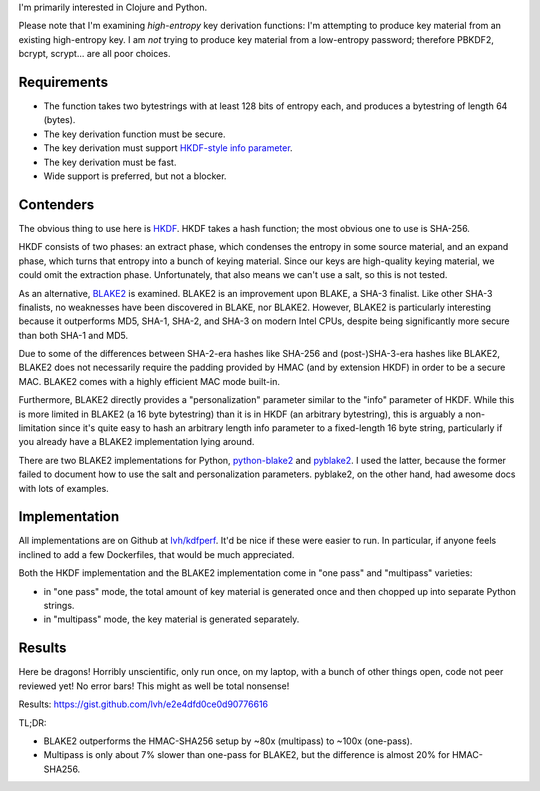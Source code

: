 .. title: Secure key derivation performance
.. slug: secure-key-derivation-performance
.. date: 2014-08-04 04:29:15 UTC-07:00
.. tags: mathjax, private, crypto, security
.. link:
.. description:
.. type: text

I'm primarily interested in Clojure and Python.

Please note that I'm examining *high-entropy* key derivation
functions: I'm attempting to produce key material from an existing
high-entropy key. I am *not* trying to produce key material from a
low-entropy password; therefore PBKDF2, bcrypt, scrypt... are all poor
choices.

Requirements
------------

- The function takes two bytestrings with at least 128 bits of entropy
  each, and produces a bytestring of length 64 (bytes).
- The key derivation function must be secure.
- The key derivation must support `HKDF-style info parameter`_.
- The key derivation must be fast.
- Wide support is preferred, but not a blocker.

Contenders
----------

The obvious thing to use here is HKDF_. HKDF takes a hash function;
the most obvious one to use is SHA-256.

HKDF consists of two phases: an extract phase, which condenses the
entropy in some source material, and an expand phase, which turns that
entropy into a bunch of keying material. Since our keys are
high-quality keying material, we could omit the extraction phase.
Unfortunately, that also means we can't use a salt, so this is not
tested.

As an alternative, BLAKE2_ is examined. BLAKE2 is an improvement upon
BLAKE, a SHA-3 finalist. Like other SHA-3 finalists, no weaknesses
have been discovered in BLAKE, nor BLAKE2. However, BLAKE2 is
particularly interesting because it outperforms MD5, SHA-1, SHA-2, and
SHA-3 on modern Intel CPUs, despite being significantly more secure
than both SHA-1 and MD5.

Due to some of the differences between SHA-2-era hashes like SHA-256
and (post-)SHA-3-era hashes like BLAKE2, BLAKE2 does not necessarily
require the padding provided by HMAC (and by extension HKDF) in order
to be a secure MAC. BLAKE2 comes with a highly efficient MAC mode
built-in.

Furthermore, BLAKE2 directly provides a "personalization" parameter
similar to the "info" parameter of HKDF. While this is more limited in
BLAKE2 (a 16 byte bytestring) than it is in HKDF (an arbitrary
bytestring), this is arguably a non-limitation since it's quite easy
to hash an arbitrary length info parameter to a fixed-length 16 byte
string, particularly if you already have a BLAKE2 implementation lying
around.

There are two BLAKE2 implementations for Python, python-blake2_ and
pyblake2_. I used the latter, because the former failed to document
how to use the salt and personalization parameters. pyblake2, on the
other hand, had awesome docs with lots of examples.

Implementation
--------------

All implementations are on Github at `lvh/kdfperf`_. It'd be nice if
these were easier to run. In particular, if anyone feels inclined to
add a few Dockerfiles, that would be much appreciated.

Both the HKDF implementation and the BLAKE2 implementation come in
"one pass" and "multipass" varieties:

- in "one pass" mode, the total amount of key material is generated
  once and then chopped up into separate Python strings.
- in "multipass" mode, the key material is generated separately.

Results
-------

Here be dragons! Horribly unscientific, only run once, on my laptop,
with a bunch of other things open, code not peer reviewed yet! No error
bars! This might as well be total nonsense!

Results: https://gist.github.com/lvh/e2e4dfd0ce0d90776616

TL;DR:

- BLAKE2 outperforms the HMAC-SHA256 setup by ~80x (multipass) to
  ~100x (one-pass).
- Multipass is only about 7% slower than one-pass for BLAKE2, but the
  difference is almost 20% for HMAC-SHA256.

.. _HKDF: http://tools.ietf.org/html/rfc5869
.. _`HKDF-style info parameter`: http://tools.ietf.org/html/rfc5869#section-3.2
.. _`BLAKE2`: https://blake2.net/
.. _`BLAKE2 paper`: https://blake2.net/blake2_20130129.pdf
.. _python-blake2: https://github.com/darjeeling/python-blake2
.. _pyblake2: https://github.com/dchest/pyblake2
.. _`lvh/kdfperf`: https://github.com/lvh/kdfperf
